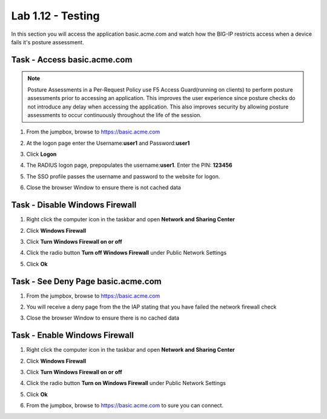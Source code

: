 Lab 1.12 - Testing 
------------------------------------------------

In this section you will access the application basic.acme.com and watch how the BIG-IP restricts access when a device fails it's posture assessment.

Task - Access basic.acme.com
~~~~~~~~~~~~~~~~~~~~~~~~~~~~~~~~~~~~~~~~~~

.. NOTE:: Posture Assessments in a Per-Request Policy use F5 Access Guard(running on clients) to perform posture assessments prior to accessing an application.  This improves the user experience since posture checks do not introduce any delay when accessing the application. This also improves security by allowing posture assessments to occur continuously throughout the life of the session.

#. From the jumpbox, browse to https://basic.acme.com
#. At the logon page enter the Username:**user1** and Password:**user1**
#. Click **Logon**

   |image33|


#. The RADIUS logon page, prepopulates the username:**user1**.  Enter the PIN: **123456**

   |image34|

#. The SSO profile passes the username and password to the website for logon.

   |image35|

#. Close the browser Window to ensure there is not cached data



Task - Disable Windows Firewall
~~~~~~~~~~~~~~~~~~~~~~~~~~~~~~~~~~

#. Right click the computer icon in the taskbar and open **Network and Sharing Center**

   |image36|

#. Click **Windows Firewall**

   |image37|

#. Click **Turn Windows Firewall on or off**

   |image38|

#. Click the radio button **Turn off Windows Firewall** under Public Network Settings
#. Click **Ok**

   |image39|


Task - See Deny Page basic.acme.com 
~~~~~~~~~~~~~~~~~~~~~~~~~~~~~~~~~~~~~~~~

#.  From the jumpbox, browse to https://basic.acme.com

#. You will receive a deny page from the the IAP stating that you have failed the network firewall check

   |image40|

#. Close the browser Window to ensure there is no cached data


Task - Enable Windows Firewall
~~~~~~~~~~~~~~~~~~~~~~~~~~~~~~~~~~

#. Right click the computer icon in the taskbar and open **Network and Sharing Center**

   |image36|

#. Click **Windows Firewall**

   |image37|

#. Click **Turn Windows Firewall on or off**

   |image38|

#. Click the radio button **Turn on Windows Firewall** under Public Network Settings
#. Click **Ok**

   |image41|
   
#. From the jumpbox, browse to https://basic.acme.com to sure you can connect. 


.. |image32| image:: media/image032.png
.. |image33| image:: media/image033.png
.. |image34| image:: media/image034.png
.. |image35| image:: media/image035.png
.. |image36| image:: media/image036.png
.. |image37| image:: media/image037.png
.. |image38| image:: media/image038.png
.. |image39| image:: media/image039.png
.. |image40| image:: media/image040.png
.. |image41| image:: media/image041.png

